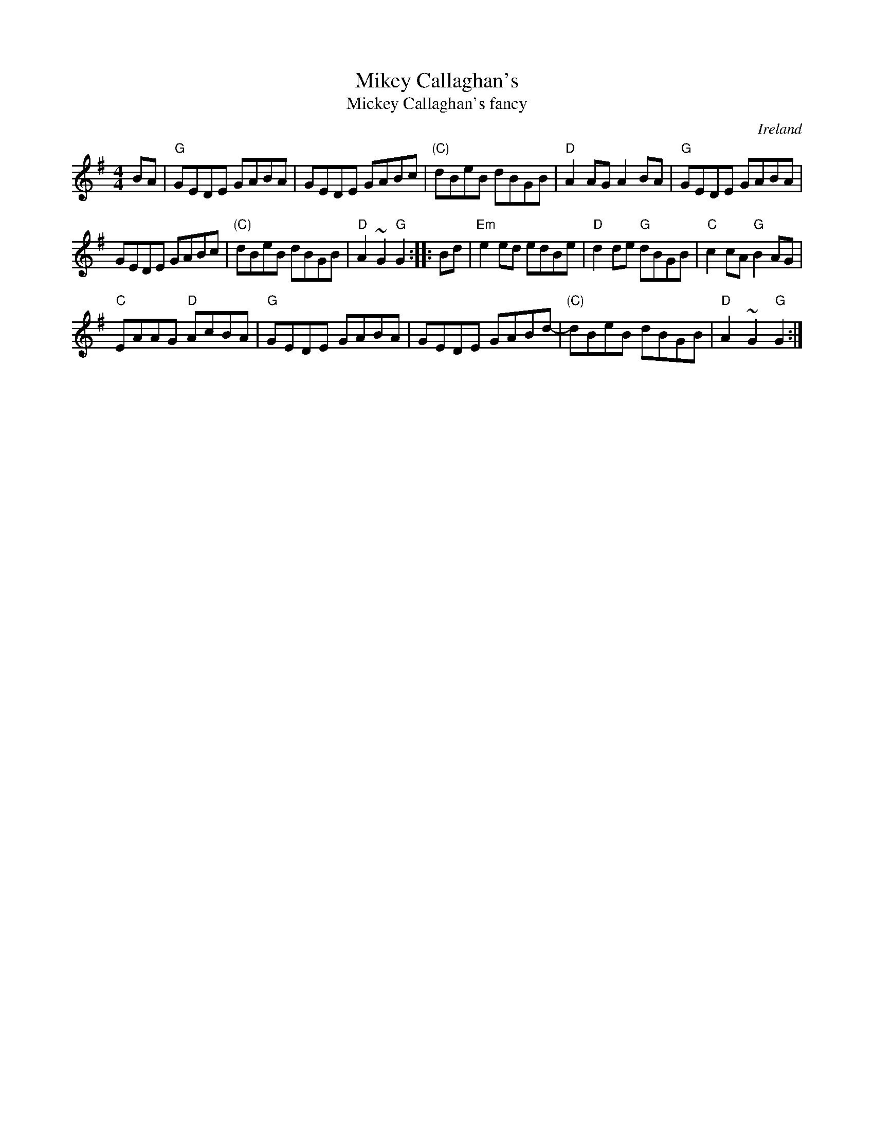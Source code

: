X:494
T:Mikey Callaghan's
T:Mickey Callaghan's fancy
R:Hornpipe
O:Ireland
D:Michael Tubridy: The Eagle's Whistle
S:Martin Hayes Concert- Santa Cruz 1999
B:Bulmer & Sharpley 1,73 (?)
S:My arrangement from various sources
Z:Transcription, arrangement, chords:Mike Long
M:4/4
L:1/8
K:G
BA|\
"G"GEDE GABA|GEDE GABc|"(C)"dBeB dBGB|"D"A2AG A2BA|\
"G"GEDE GABA|
GEDE GABc|"(C)"dBeB dBGB|"D"A2~G2 "G"G2:|\
|:Bd|\
"Em"e2ed edBe|"D"d2de "G"dBGB|"C"c2cA "G"B2AG|
"C"EAAG "D"AcBA|\
"G"GEDE GABA|GEDE GABd-|"(C)"dBeB dBGB|"D"A2~G2 "G"G2:|
